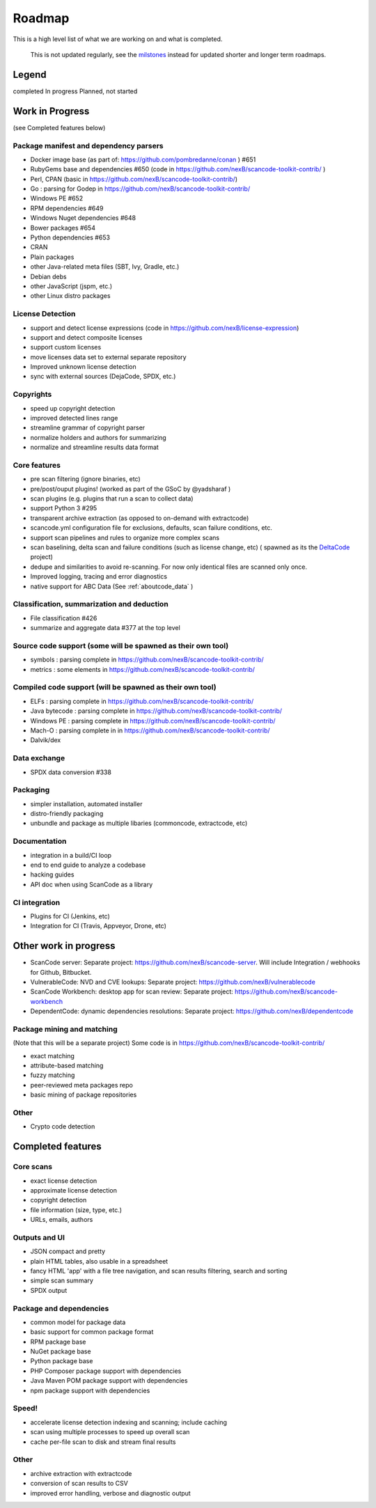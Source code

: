 .. _roadmap:

Roadmap
=======

This is a high level list of what we are working on and what is completed.

.. ToDo: Move this to Discussions or wikis as this is not used or updated
   regularly.

.. _note:

  This is not updated regularly, see the `milstones <https://github.com/nexB/scancode-toolkit/milestones>`_
  instead for updated shorter and longer term roadmaps.

Legend
------

|white_check_mark|	completed	|clock1030|	In progress	|white_large_square|	Planned, not started

Work in Progress
----------------

(see Completed features below)

Package manifest and dependency parsers
^^^^^^^^^^^^^^^^^^^^^^^^^^^^^^^^^^^^^^^^^^^

- |clock1030| Docker image base (as part of: https://github.com/pombredanne/conan ) #651
- |clock1030| RubyGems base and dependencies #650 (code in https://github.com/nexB/scancode-toolkit-contrib/ )
- |clock1030| Perl, CPAN (basic in https://github.com/nexB/scancode-toolkit-contrib/)
- |clock1030| Go : parsing for Godep in https://github.com/nexB/scancode-toolkit-contrib/
- |clock1030| Windows PE #652
- |white_large_square| RPM dependencies #649
- |white_large_square| Windows Nuget dependencies #648
- |white_check_mark| Bower packages #654
- |white_check_mark|  Python dependencies #653
- |white_check_mark| CRAN
- |white_check_mark| Plain packages
- |white_large_square| other Java-related meta files (SBT, Ivy, Gradle, etc.)
- |white_large_square| Debian debs
- |white_large_square| other JavaScript (jspm, etc.)
- |white_large_square| other Linux distro packages

License Detection
^^^^^^^^^^^^^^^^^

- |white_check_mark| support and detect license expressions (code in https://github.com/nexB/license-expression)
- |clock1030| support and detect composite licenses
- |white_check_mark| support custom licenses
- |white_large_square| move licenses data set to external separate repository
- |white_check_mark| Improved unknown license detection
- |white_check_mark| sync with external sources (DejaCode, SPDX, etc.)

Copyrights
^^^^^^^^^^

- |white_check_mark| speed up copyright detection
- |white_check_mark| improved detected lines range
- |white_check_mark| streamline grammar of copyright parser
- |white_check_mark| normalize holders and authors for summarizing
- |white_check_mark| normalize and streamline results data format

Core features
^^^^^^^^^^^^^

- |white_check_mark| pre scan filtering (ignore binaries, etc)
- |white_check_mark| pre/post/ouput plugins! (worked as part of the GSoC by @yadsharaf )
- |white_check_mark| scan plugins (e.g. plugins that run a scan to collect data)
- |white_check_mark| support Python 3 #295
- |clock1030| transparent archive extraction (as opposed to on-demand with extractcode)
- |white_large_square| scancode.yml configuration file for exclusions, defaults, scan
  failure conditions, etc.
- |white_large_square| support scan pipelines and rules to organize more complex scans
- |white_check_mark| scan baselining, delta scan and failure conditions (such as license change,
  etc) ( spawned as its the `DeltaCode <https://github.com/nexB/deltacode/>`_ project)
- |white_large_square| dedupe and similarities to avoid re-scanning. For now only identical files
  are scanned only once.
- |clock1030| Improved logging, tracing and error diagnostics
- |white_check_mark| native support for ABC Data (See :ref:`aboutcode_data` )

Classification, summarization and deduction
^^^^^^^^^^^^^^^^^^^^^^^^^^^^^^^^^^^^^^^^^^^

- |clock1030| File classification #426
- |white_check_mark| summarize and aggregate data #377 at the top level

Source code support (some will be spawned as their own tool)
^^^^^^^^^^^^^^^^^^^^^^^^^^^^^^^^^^^^^^^^^^^^^^^^^^^^^^^^^^^^

- |clock1030| symbols : parsing complete in https://github.com/nexB/scancode-toolkit-contrib/
- |clock1030| metrics : some elements in https://github.com/nexB/scancode-toolkit-contrib/

Compiled code support (will be spawned as their own tool)
^^^^^^^^^^^^^^^^^^^^^^^^^^^^^^^^^^^^^^^^^^^^^^^^^^^^^^^^^

- |clock1030| ELFs : parsing complete in https://github.com/nexB/scancode-toolkit-contrib/
- |clock1030| Java bytecode : parsing complete in https://github.com/nexB/scancode-toolkit-contrib/
- |clock1030| Windows PE : parsing complete in https://github.com/nexB/scancode-toolkit-contrib/
- |clock1030| Mach-O : parsing complete in in https://github.com/nexB/scancode-toolkit-contrib/
- |white_large_square| Dalvik/dex

Data exchange
^^^^^^^^^^^^^

- |white_check_mark| SPDX data conversion #338

Packaging
^^^^^^^^^

- |white_large_square| simpler installation, automated installer
- |white_check_mark| distro-friendly packaging
- |clock1030| unbundle and package as multiple libaries (commoncode, extractcode, etc)

Documentation
^^^^^^^^^^^^^

- |white_large_square| integration in a build/CI loop
- |white_large_square| end to end guide to analyze a codebase
- |white_large_square| hacking guides
- |white_large_square| API doc when using ScanCode as a library

CI integration
^^^^^^^^^^^^^^

- |white_large_square| Plugins for CI (Jenkins, etc)
- |white_large_square| Integration for CI (Travis, Appveyor, Drone, etc)


Other work in progress
----------------------

- |clock1030| ScanCode server: Separate project: https://github.com/nexB/scancode-server.
  Will include Integration / webhooks for Github, Bitbucket.
- |clock1030| VulnerableCode: NVD and CVE lookups: Separate project:
  https://github.com/nexB/vulnerablecode
- |white_check_mark| ScanCode Workbench: desktop app for scan review: Separate project:
  https://github.com/nexB/scancode-workbench
- |white_large_square| DependentCode: dynamic dependencies resolutions: Separate project:
  https://github.com/nexB/dependentcode

Package mining and matching
^^^^^^^^^^^^^^^^^^^^^^^^^^^

(Note that this will be a separate project)
Some code is in https://github.com/nexB/scancode-toolkit-contrib/

- |clock1030| exact matching
- |clock1030| attribute-based matching
- |clock1030| fuzzy matching
- |white_large_square| peer-reviewed meta packages repo
- |white_large_square| basic mining of package repositories

Other
^^^^^

- |white_large_square| Crypto code detection


Completed features
------------------

Core scans
^^^^^^^^^^

- |white_check_mark| exact license detection
- |white_check_mark| approximate license detection
- |white_check_mark| copyright detection
- |white_check_mark| file information (size, type, etc.)
- |white_check_mark| URLs, emails, authors

Outputs and UI
^^^^^^^^^^^^^^
- |white_check_mark| JSON compact and pretty
- |white_check_mark| plain HTML tables, also usable in a spreadsheet
- |white_check_mark| fancy HTML 'app' with a file tree navigation, and scan results filtering,
  search and sorting
- |white_check_mark| simple scan summary
- |white_check_mark| SPDX output

Package and dependencies
^^^^^^^^^^^^^^^^^^^^^^^^
- |white_check_mark| common model for package data
- |white_check_mark| basic support for common package format
- |white_check_mark| RPM package base
- |white_check_mark| NuGet package base
- |white_check_mark| Python package base
- |white_check_mark| PHP Composer package support with dependencies
- |white_check_mark| Java Maven POM package support with dependencies
- |white_check_mark| npm package support with dependencies

Speed!
^^^^^^
- |white_check_mark| accelerate license detection indexing and scanning; include caching
- |white_check_mark| scan using multiple processes to speed up overall scan
- |white_check_mark| cache per-file scan to disk and stream final results

Other
^^^^^
- |white_check_mark| archive extraction with extractcode
- |white_check_mark| conversion of scan results to CSV
- |white_check_mark| improved error handling, verbose and diagnostic output

.. |white_check_mark| image:: data/done.png
    :scale: 10 %
.. |white_large_square| image:: data/planned.png
    :scale: 10 %
.. |clock1030| image:: data/clock.png
    :scale: 10 %
